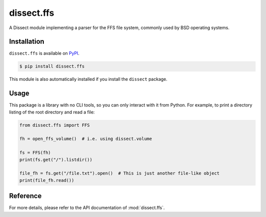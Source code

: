 dissect.ffs
===========

.. button-link:: https://github.com/fox-it/dissect.ffs
    :color: primary
    :outline:

    :octicon:`mark-github` View on GitHub

A Dissect module implementing a parser for the FFS file system, commonly used by BSD operating systems.

Installation
------------

``dissect.ffs`` is available on `PyPI <https://pypi.org/project/dissect.ffs/>`_.

.. code-block:: console

    $ pip install dissect.ffs

This module is also automatically installed if you install the ``dissect`` package.

Usage
-----

This package is a library with no CLI tools, so you can only interact with it from Python. For example, to print a directory
listing of the root directory and read a file:

.. code-block:: python

    from dissect.ffs import FFS

    fh = open_ffs_volume()  # i.e. using dissect.volume

    fs = FFS(fh)
    print(fs.get("/").listdir())

    file_fh = fs.get("/file.txt").open()  # This is just another file-like object
    print(file_fh.read())

Reference
---------

For more details, please refer to the API documentation of :mod:`dissect.ffs`.

